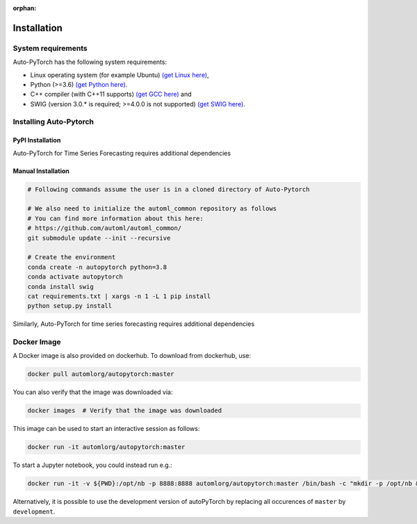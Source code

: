 :orphan:

.. _installation:

============
Installation
============

System requirements
===================

Auto-PyTorch has the following system requirements:

* Linux operating system (for example Ubuntu) `(get Linux here) <https://www.wikihow.com/Install-Linux>`_,
* Python (>=3.6) `(get Python here) <https://www.python.org/downloads/>`_.
* C++ compiler (with C++11 supports) `(get GCC here) <https://www.tutorialspoint.com/How-to-Install-Cplusplus-Compiler-on-Linux>`_ and
* SWIG (version 3.0.* is required; >=4.0.0 is not supported) `(get SWIG here) <http://www.swig.org/survey.html>`_.

Installing Auto-Pytorch
=======================

PyPI Installation
-----------------

.. code:: bash
    pip install autoPyTorch

Auto-PyTorch for Time Series Forecasting requires additional dependencies

.. code:: bash
    pip install autoPyTorch[forecasting]


Manual Installation
-------------------

.. code:: bash

    # Following commands assume the user is in a cloned directory of Auto-Pytorch

    # We also need to initialize the automl_common repository as follows
    # You can find more information about this here:
    # https://github.com/automl/automl_common/
    git submodule update --init --recursive

    # Create the environment
    conda create -n autopytorch python=3.8
    conda activate autopytorch
    conda install swig
    cat requirements.txt | xargs -n 1 -L 1 pip install
    python setup.py install

Similarly, Auto-PyTorch for time series forecasting requires additional dependencies

.. code:: bash
    git submodule update --init --recursive

    conda create -n auto-pytorch python=3.8
    conda activate auto-pytorch
    conda install swig
    pip install -e[forecasting]


Docker Image
============
A Docker image is also provided on dockerhub. To download from dockerhub,
use:

.. code:: bash

    docker pull automlorg/autopytorch:master

You can also verify that the image was downloaded via:

.. code:: bash

    docker images  # Verify that the image was downloaded

This image can be used to start an interactive session as follows:

.. code:: bash

    docker run -it automlorg/autopytorch:master

To start a Jupyter notebook, you could instead run e.g.:

.. code:: bash

    docker run -it -v ${PWD}:/opt/nb -p 8888:8888 automlorg/autopytorch:master /bin/bash -c "mkdir -p /opt/nb && jupyter notebook --notebook-dir=/opt/nb --ip='0.0.0.0' --port=8888 --no-browser --allow-root"

Alternatively, it is possible to use the development version of autoPyTorch by replacing all
occurences of ``master`` by ``development``.
